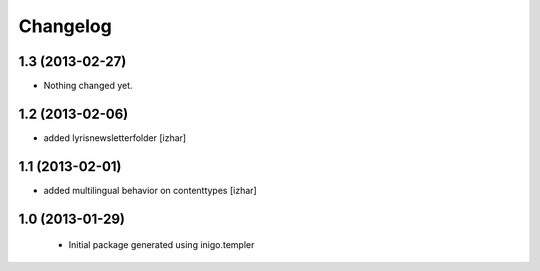 Changelog
=========

1.3 (2013-02-27)
----------------

- Nothing changed yet.


1.2 (2013-02-06)
----------------

- added lyrisnewsletterfolder [izhar]


1.1 (2013-02-01)
----------------

- added multilingual behavior on contenttypes [izhar]


1.0 (2013-01-29)
----------------

 - Initial package generated using inigo.templer
